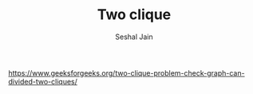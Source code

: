 #+TITLE: Two clique
#+AUTHOR: Seshal Jain
#+TAGS[]: graph
https://www.geeksforgeeks.org/two-clique-problem-check-graph-can-divided-two-cliques/
